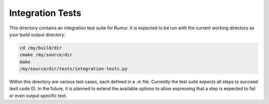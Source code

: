 Integration Tests
=================
This directory contains an integration test suite for Rumur. It is expected to
be run with the current working directory as your build output directory:

.. code-block:: sh

    cd /my/build/dir
    cmake /my/source/dir
    make
    /my/source/dir/tests/integration-tests.py

Within this directory are various test cases, each defined in a .m file.
Currently the test suite expects all steps to succeed (exit code 0). In
the future, it is planned to extend the available options to allow expressing
that a step is expected to fail or even output specific text.
